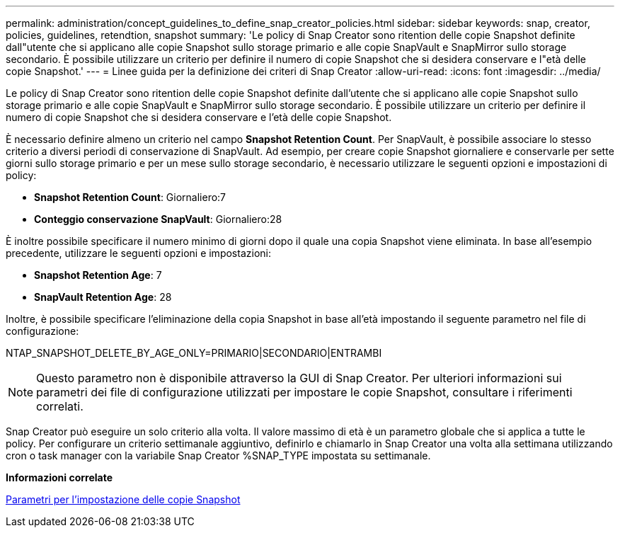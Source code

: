 ---
permalink: administration/concept_guidelines_to_define_snap_creator_policies.html 
sidebar: sidebar 
keywords: snap, creator, policies, guidelines, retendtion, snapshot 
summary: 'Le policy di Snap Creator sono ritention delle copie Snapshot definite dall"utente che si applicano alle copie Snapshot sullo storage primario e alle copie SnapVault e SnapMirror sullo storage secondario. È possibile utilizzare un criterio per definire il numero di copie Snapshot che si desidera conservare e l"età delle copie Snapshot.' 
---
= Linee guida per la definizione dei criteri di Snap Creator
:allow-uri-read: 
:icons: font
:imagesdir: ../media/


[role="lead"]
Le policy di Snap Creator sono ritention delle copie Snapshot definite dall'utente che si applicano alle copie Snapshot sullo storage primario e alle copie SnapVault e SnapMirror sullo storage secondario. È possibile utilizzare un criterio per definire il numero di copie Snapshot che si desidera conservare e l'età delle copie Snapshot.

È necessario definire almeno un criterio nel campo *Snapshot Retention Count*. Per SnapVault, è possibile associare lo stesso criterio a diversi periodi di conservazione di SnapVault. Ad esempio, per creare copie Snapshot giornaliere e conservarle per sette giorni sullo storage primario e per un mese sullo storage secondario, è necessario utilizzare le seguenti opzioni e impostazioni di policy:

* *Snapshot Retention Count*: Giornaliero:7
* *Conteggio conservazione SnapVault*: Giornaliero:28


È inoltre possibile specificare il numero minimo di giorni dopo il quale una copia Snapshot viene eliminata. In base all'esempio precedente, utilizzare le seguenti opzioni e impostazioni:

* *Snapshot Retention Age*: 7
* *SnapVault Retention Age*: 28


Inoltre, è possibile specificare l'eliminazione della copia Snapshot in base all'età impostando il seguente parametro nel file di configurazione:

NTAP_SNAPSHOT_DELETE_BY_AGE_ONLY=PRIMARIO|SECONDARIO|ENTRAMBI


NOTE: Questo parametro non è disponibile attraverso la GUI di Snap Creator. Per ulteriori informazioni sui parametri dei file di configurazione utilizzati per impostare le copie Snapshot, consultare i riferimenti correlati.

Snap Creator può eseguire un solo criterio alla volta. Il valore massimo di età è un parametro globale che si applica a tutte le policy. Per configurare un criterio settimanale aggiuntivo, definirlo e chiamarlo in Snap Creator una volta alla settimana utilizzando cron o task manager con la variabile Snap Creator %SNAP_TYPE impostata su settimanale.

*Informazioni correlate*

xref:reference_parameters_to_set_up_a_snapshot_copy.adoc[Parametri per l'impostazione delle copie Snapshot]
